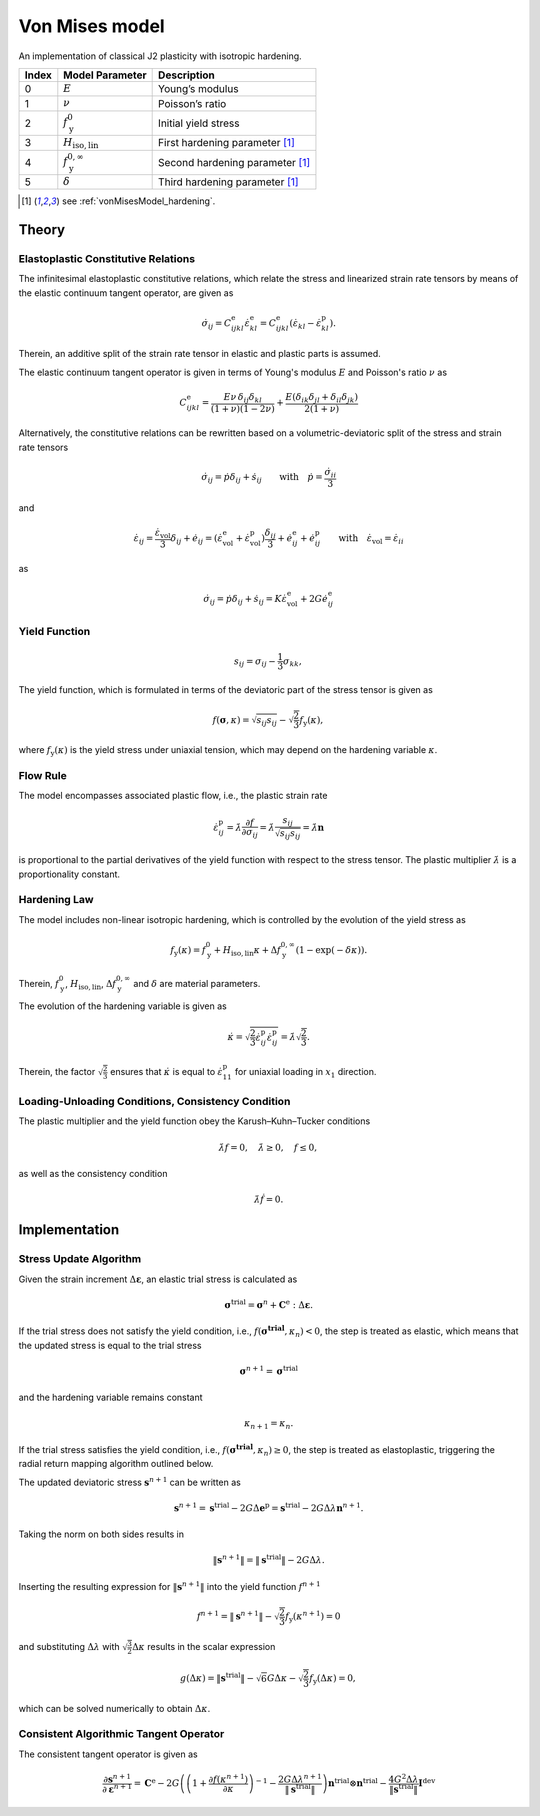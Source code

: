 .. _vonMisesModel:

Von Mises model
===============

An implementation of classical J2 plasticity with isotropic hardening.

.. list-table::
   :header-rows: 1
   :align: left

   * - **Index**
     - **Model Parameter**
     - **Description**
   * - 0
     - :math:`E`
     - Young’s modulus
   * - 1
     - :math:`\nu`
     - Poisson’s ratio
   * - 2
     - :math:`f_\mathrm{y}^{0}`
     - Initial yield stress
   * - 3
     - :math:`H_\mathrm{iso,lin}`
     - First hardening parameter [#f1]_
   * - 4
     - :math:`f_\mathrm{y}^{0,\infty}`
     - Second hardening parameter [#f1]_
   * - 5
     - :math:`\delta`
     - Third hardening parameter [#f1]_

.. [#f1] see :ref:`vonMisesModel_hardening`.

Theory
------

Elastoplastic Constitutive Relations
^^^^^^^^^^^^^^^^^^^^^^^^^^^^^^^^^^^^

The infinitesimal elastoplastic constitutive relations, which relate the stress and linearized strain rate tensors by means of the elastic continuum tangent operator, are given as

.. math:: \dot{\sigma}_{ij}
   = C^\mathrm{e}_{ijkl}\dot{\varepsilon}^\mathrm{e}_{kl}
   = C^\mathrm{e}_{ijkl}\left(\dot{\varepsilon}_{kl}-\dot{\varepsilon}^\mathrm{p}_{kl}\right).

Therein, an additive split of the strain rate tensor in elastic and plastic parts is assumed.

The elastic continuum tangent operator is given in terms of Young's modulus :math:`E` and Poisson's ratio :math:`\nu` as

.. math:: C^\mathrm{e}_{ijkl}
   = \frac{E\nu\,\delta_{ij}\delta_{kl}}{\left(1+\nu\right)\left(1-2\nu\right)} + \frac{E\left(\delta_{ik}\delta_{jl}+\delta_{il}\delta_{jk}\right)}{2\left(1+\nu\right)}

Alternatively, the constitutive relations can be rewritten based on a volumetric-deviatoric split of the stress and strain rate tensors

.. math:: \dot{\sigma}_{ij}
   = \dot{p}\delta_{ij}+\dot{s}_{ij} \qquad\text{with}\quad \dot{p}=\frac{\dot{\sigma}_{ii}}{3}

and

.. = \dot{\varepsilon}_{ij}^\mathrm{e} + \dot{\varepsilon}_{ij}^\mathrm{p}

.. math:: \dot{\varepsilon}_{ij}
   = \frac{\dot{\varepsilon}_\mathrm{vol}}{3}\delta_{ij}+\dot{e}_{ij}
   = \left( \dot{\varepsilon}^\mathrm{e}_\mathrm{vol}+\dot{\varepsilon}^\mathrm{p}_\mathrm{vol} \right)\frac{\delta_{ij}}{3} + \dot{e}^\mathrm{e}_{ij}+\dot{e}^\mathrm{p}_{ij} \qquad\text{with}\quad \dot{\varepsilon}_\mathrm{vol}=\dot{\varepsilon}_{ii}

as

.. math:: \dot{\sigma}_{ij}
   = \dot{p}\delta_{ij}+\dot{s}_{ij}
   = K \dot{\varepsilon}^\mathrm{e}_\mathrm{vol} + 2G \dot{e}^\mathrm{e}_{ij}

Yield Function
^^^^^^^^^^^^^^

.. math:: s_{ij} = \sigma_{ij}-\frac{1}{3}\sigma_{kk},

The yield function, which is formulated in terms of the deviatoric part of the stress tensor is given as

.. math:: f\left(\boldsymbol{\sigma},\kappa\right)
   = \sqrt{s_{ij}s_{ij}}-\sqrt{\frac{2}{3}}f_\mathrm{y}\left(\kappa\right),

where :math:`f_\mathrm{y}\left(\kappa\right)` is the yield stress under uniaxial tension, which may depend on the hardening variable :math:`\kappa`.

Flow Rule
^^^^^^^^^

The model encompasses associated plastic flow, i.e., the plastic strain rate

.. math:: \dot{\varepsilon}^\mathrm{p}_{ij}
   = \dot{\lambda}\frac{\partial{}f}{\partial{}\sigma_{ij}}
   = \dot{\lambda}\frac{s_{ij}}{\sqrt{s_{ij}s_{ij}}}
   = \dot{\lambda}\boldsymbol{n}

is proportional to the partial derivatives of the yield function with respect to the stress tensor.
The plastic multiplier :math:`\dot{\lambda}` is a proportionality constant.

.. _vonMisesModel_hardening:

Hardening Law
^^^^^^^^^^^^^

The model includes non-linear isotropic hardening, which is controlled by the evolution of the yield stress as

.. math:: f_\mathrm{y}\left(\kappa\right)
   = f_\mathrm{y}^0 + H_\mathrm{iso,lin}\kappa + \Delta f_\mathrm{y}^{0,\infty}\left(1-\exp\left(-\delta\kappa\right)\right).

Therein, :math:`f_\mathrm{y}^0`, :math:`H_\mathrm{iso,lin}`, :math:`\Delta{}f_\mathrm{y}^{0,\infty}` and :math:`\delta` are material parameters.

.. image:: ./vonmises_hardening.svg

The evolution of the hardening variable is given as

.. math:: \dot{\kappa}
   = \sqrt{\frac{2}{3}\dot{\varepsilon}^\mathrm{p}_{ij}\dot{\varepsilon}^\mathrm{p}_{ij}}
   = \dot{\lambda}\sqrt{\frac{2}{3}}.

Therein, the factor :math:`\sqrt{\frac{2}{3}}` ensures that :math:`\dot{\kappa}` is equal to :math:`\dot{\varepsilon}^\mathrm{p}_{11}` for uniaxial loading in :math:`x_1` direction.

Loading-Unloading Conditions, Consistency Condition
^^^^^^^^^^^^^^^^^^^^^^^^^^^^^^^^^^^^^^^^^^^^^^^^^^^

The plastic multiplier and the yield function obey the Karush–Kuhn–Tucker conditions

.. math:: \dot{\lambda}f=0, \quad \dot{\lambda}\geq0, \quad f\leq0,

as well as the consistency condition

.. math:: \dot{\lambda}\dot{f}=0.

Implementation
--------------

Stress Update Algorithm
^^^^^^^^^^^^^^^^^^^^^^^

Given the strain increment :math:`\Delta\boldsymbol{\varepsilon}`, an elastic trial stress is calculated as

.. math:: \boldsymbol{\sigma}^\mathrm{trial}
   = \boldsymbol{\sigma}^n + \boldsymbol{C}^\mathrm{e}:\Delta\boldsymbol{\varepsilon}.

If the trial stress does not satisfy the yield condition, i.e., :math:`f\left(\boldsymbol{\boldsymbol{\sigma}^\mathrm{trial}},\kappa_n\right)<0`, the step is treated as elastic, which means that the updated stress is equal to the trial stress

.. math:: \boldsymbol{\sigma}^{n+1} = \boldsymbol{\sigma}^\mathrm{trial}

and the hardening variable remains constant

.. math:: \kappa_{n+1} = \kappa_n.

If the trial stress satisfies the yield condition, i.e., :math:`f\left(\boldsymbol{\boldsymbol{\sigma}^\mathrm{trial}},\kappa_n\right)\geq0`, the step is treated as elastoplastic, triggering the radial return mapping algorithm outlined below.

.. .. math:: \boldsymbol{s}^\mathrm{trial}
..    = \boldsymbol{s}^n + 2G\Delta\boldsymbol{e}
..
.. .. math:: \boldsymbol{\sigma}^\mathrm{trial}_\mathrm{m}
..    = \boldsymbol{\sigma}^{n}_\mathrm{m} + K\Delta{}{\varepsilon}_\mathrm{vol}
..
.. .. math:: \boldsymbol{s}_{n+1}
..    = \boldsymbol{s}^n + 2G\Delta\boldsymbol{e}^\mathrm{e} = \boldsymbol{s}^\mathrm{trial}-2G\Delta\boldsymbol{e}^\mathrm{p}
..
..
..
..

The updated deviatoric stress :math:`\boldsymbol{s}^{n+1}` can be written as

.. math:: \boldsymbol{s}^{n+1}
   = \boldsymbol{s}^{\mathrm{trial}} - 2G\Delta\boldsymbol{e}^\mathrm{p}
   = \boldsymbol{s}^{\mathrm{trial}} - 2G\Delta\lambda\boldsymbol{n}^{n+1}.

Taking the norm on both sides results in

.. math:: \|\boldsymbol{s}^{n+1}\|
   = \|\boldsymbol{s}^{\mathrm{trial}}\| - 2G\Delta\lambda.

Inserting the resulting expression for :math:`\|\boldsymbol{s}^{n+1}\|` into the yield function :math:`f^{n+1}`

.. math:: f^{n+1}
   = \|\boldsymbol{s}^{n+1}\| -\sqrt{\frac{2}{3}}f_\mathrm{y}\left(\kappa^{n+1}\right)
   = 0

and substituting :math:`\Delta\lambda` with :math:`\sqrt{\frac{3}{2}}\Delta\kappa` results in the scalar expression

.. math:: g\left(\Delta\kappa\right)
   = \|\boldsymbol{s}^\mathrm{trial}\| -\sqrt{6}G\Delta\kappa -\sqrt{\frac{2}{3}}f_\mathrm{y}\left(\Delta\kappa\right)
   = 0,

which can be solved numerically to obtain :math:`\Delta\kappa`.

Consistent Algorithmic Tangent Operator
^^^^^^^^^^^^^^^^^^^^^^^^^^^^^^^^^^^^^^^

The consistent tangent operator is given as

.. math:: \frac{\partial{\boldsymbol{s}^{n+1}}}{\partial\boldsymbol{\varepsilon}^{n+1}}
   = \mathbf{C}^\mathrm{e} - 2G\left( \left( 1+\frac{\partial f(\kappa^{n+1})}{\partial\kappa} \right)^{-1} -\frac{2G\Delta\lambda^{n+1}}{\|\boldsymbol{s}^\mathrm{trial}\|} \right) \boldsymbol{n}^{\mathrm{trial}}\otimes\boldsymbol{n}^{\mathrm{trial}} - \frac{4G^2\Delta\lambda}{\|\boldsymbol{s}^\mathrm{trial}\|}\boldsymbol{I}^{\mathrm{dev}}

.. doxygenclass:: Marmot::Materials::VonMisesModel
   :allow-dot-graphs:

